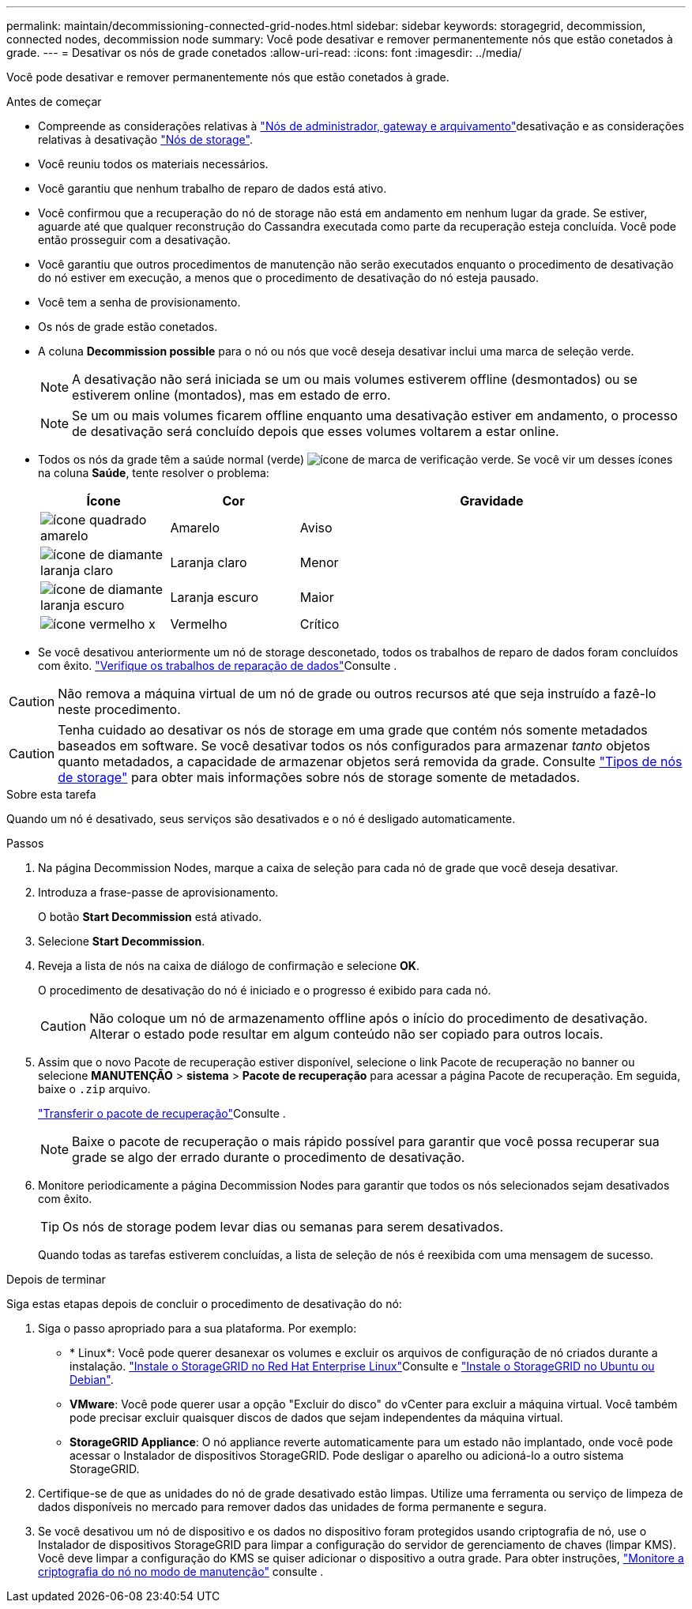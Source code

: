 ---
permalink: maintain/decommissioning-connected-grid-nodes.html 
sidebar: sidebar 
keywords: storagegrid, decommission, connected nodes, decommission node 
summary: Você pode desativar e remover permanentemente nós que estão conetados à grade. 
---
= Desativar os nós de grade conetados
:allow-uri-read: 
:icons: font
:imagesdir: ../media/


[role="lead"]
Você pode desativar e remover permanentemente nós que estão conetados à grade.

.Antes de começar
* Compreende as considerações relativas à link:considerations-for-decommissioning-admin-or-gateway-nodes.html["Nós de administrador, gateway e arquivamento"]desativação e as considerações relativas à desativação link:considerations-for-decommissioning-storage-nodes.html["Nós de storage"].
* Você reuniu todos os materiais necessários.
* Você garantiu que nenhum trabalho de reparo de dados está ativo.
* Você confirmou que a recuperação do nó de storage não está em andamento em nenhum lugar da grade. Se estiver, aguarde até que qualquer reconstrução do Cassandra executada como parte da recuperação esteja concluída. Você pode então prosseguir com a desativação.
* Você garantiu que outros procedimentos de manutenção não serão executados enquanto o procedimento de desativação do nó estiver em execução, a menos que o procedimento de desativação do nó esteja pausado.
* Você tem a senha de provisionamento.
* Os nós de grade estão conetados.
* A coluna *Decommission possible* para o nó ou nós que você deseja desativar inclui uma marca de seleção verde.
+

NOTE: A desativação não será iniciada se um ou mais volumes estiverem offline (desmontados) ou se estiverem online (montados), mas em estado de erro.

+

NOTE: Se um ou mais volumes ficarem offline enquanto uma desativação estiver em andamento, o processo de desativação será concluído depois que esses volumes voltarem a estar online.

* Todos os nós da grade têm a saúde normal (verde) image:../media/icon_alert_green_checkmark.png["ícone de marca de verificação verde"]. Se você vir um desses ícones na coluna *Saúde*, tente resolver o problema:
+
[cols="1a,1a,3a"]
|===
| Ícone | Cor | Gravidade 


 a| 
image:../media/icon_alarm_yellow_notice.gif["ícone quadrado amarelo"]
 a| 
Amarelo
 a| 
Aviso



 a| 
image:../media/icon_alert_yellow_minor.png["ícone de diamante laranja claro"]
 a| 
Laranja claro
 a| 
Menor



 a| 
image:../media/icon_alert_orange_major.png["ícone de diamante laranja escuro"]
 a| 
Laranja escuro
 a| 
Maior



 a| 
image:../media/icon_alert_red_critical.png["ícone vermelho x"]
 a| 
Vermelho
 a| 
Crítico

|===
* Se você desativou anteriormente um nó de storage desconetado, todos os trabalhos de reparo de dados foram concluídos com êxito. link:checking-data-repair-jobs.html["Verifique os trabalhos de reparação de dados"]Consulte .



CAUTION: Não remova a máquina virtual de um nó de grade ou outros recursos até que seja instruído a fazê-lo neste procedimento.


CAUTION: Tenha cuidado ao desativar os nós de storage em uma grade que contém nós somente metadados baseados em software. Se você desativar todos os nós configurados para armazenar _tanto_ objetos quanto metadados, a capacidade de armazenar objetos será removida da grade. Consulte link:../primer/what-storage-node-is.html#types-of-storage-nodes["Tipos de nós de storage"] para obter mais informações sobre nós de storage somente de metadados.

.Sobre esta tarefa
Quando um nó é desativado, seus serviços são desativados e o nó é desligado automaticamente.

.Passos
. Na página Decommission Nodes, marque a caixa de seleção para cada nó de grade que você deseja desativar.
. Introduza a frase-passe de aprovisionamento.
+
O botão *Start Decommission* está ativado.

. Selecione *Start Decommission*.
. Reveja a lista de nós na caixa de diálogo de confirmação e selecione *OK*.
+
O procedimento de desativação do nó é iniciado e o progresso é exibido para cada nó.

+

CAUTION: Não coloque um nó de armazenamento offline após o início do procedimento de desativação. Alterar o estado pode resultar em algum conteúdo não ser copiado para outros locais.

. Assim que o novo Pacote de recuperação estiver disponível, selecione o link Pacote de recuperação no banner ou selecione *MANUTENÇÃO* > *sistema* > *Pacote de recuperação* para acessar a página Pacote de recuperação. Em seguida, baixe o `.zip` arquivo.
+
link:downloading-recovery-package.html["Transferir o pacote de recuperação"]Consulte .

+

NOTE: Baixe o pacote de recuperação o mais rápido possível para garantir que você possa recuperar sua grade se algo der errado durante o procedimento de desativação.

. Monitore periodicamente a página Decommission Nodes para garantir que todos os nós selecionados sejam desativados com êxito.
+

TIP: Os nós de storage podem levar dias ou semanas para serem desativados.

+
Quando todas as tarefas estiverem concluídas, a lista de seleção de nós é reexibida com uma mensagem de sucesso.



.Depois de terminar
Siga estas etapas depois de concluir o procedimento de desativação do nó:

. Siga o passo apropriado para a sua plataforma. Por exemplo:
+
** * Linux*: Você pode querer desanexar os volumes e excluir os arquivos de configuração de nó criados durante a instalação. link:../rhel/index.html["Instale o StorageGRID no Red Hat Enterprise Linux"]Consulte e link:../ubuntu/index.html["Instale o StorageGRID no Ubuntu ou Debian"].
** *VMware*: Você pode querer usar a opção "Excluir do disco" do vCenter para excluir a máquina virtual. Você também pode precisar excluir quaisquer discos de dados que sejam independentes da máquina virtual.
** *StorageGRID Appliance*: O nó appliance reverte automaticamente para um estado não implantado, onde você pode acessar o Instalador de dispositivos StorageGRID. Pode desligar o aparelho ou adicioná-lo a outro sistema StorageGRID.


. Certifique-se de que as unidades do nó de grade desativado estão limpas. Utilize uma ferramenta ou serviço de limpeza de dados disponíveis no mercado para remover dados das unidades de forma permanente e segura.
. Se você desativou um nó de dispositivo e os dados no dispositivo foram protegidos usando criptografia de nó, use o Instalador de dispositivos StorageGRID para limpar a configuração do servidor de gerenciamento de chaves (limpar KMS). Você deve limpar a configuração do KMS se quiser adicionar o dispositivo a outra grade. Para obter instruções, https://docs.netapp.com/us-en/storagegrid-appliances/commonhardware/monitoring-node-encryption-in-maintenance-mode.html["Monitore a criptografia do nó no modo de manutenção"^] consulte .

